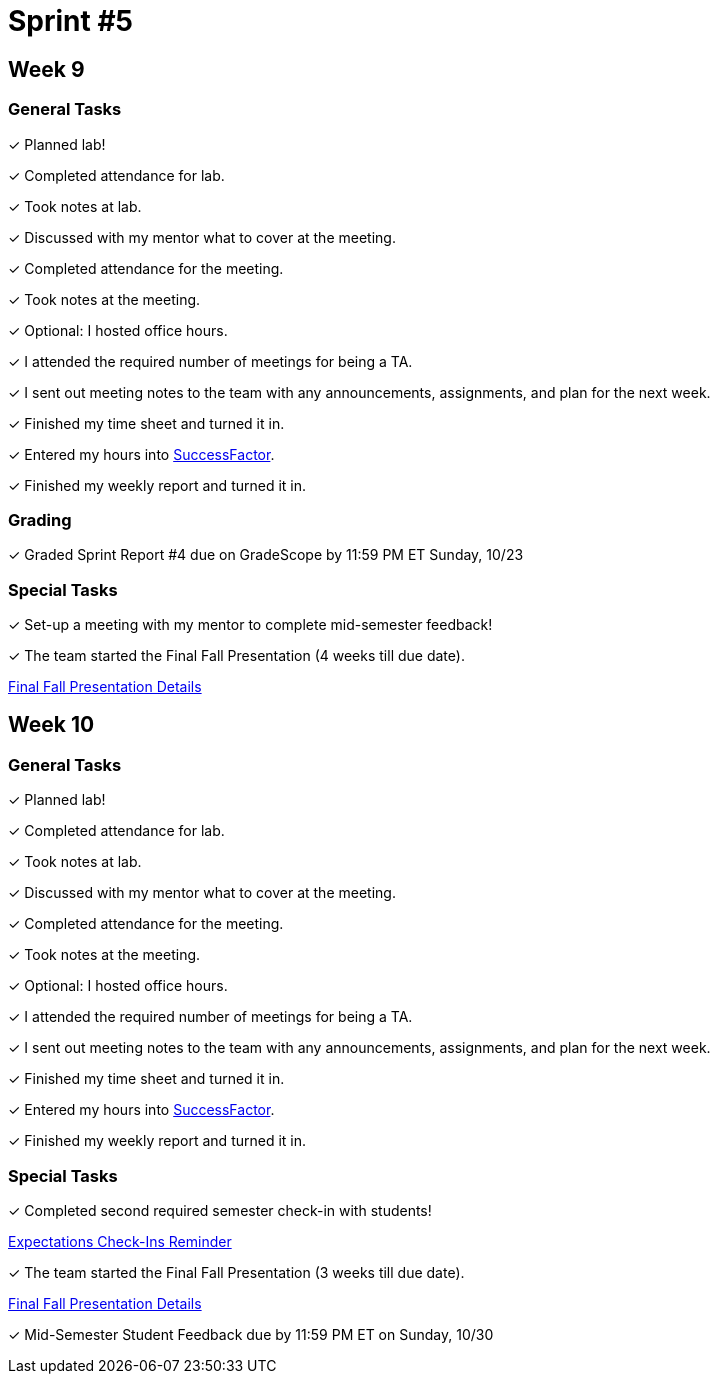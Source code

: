 = Sprint #5


== Week 9

=== General Tasks
&#10003; Planned lab! 

&#10003; Completed attendance for lab.

&#10003; Took notes at lab.

&#10003; Discussed with my mentor what to cover at the meeting.

&#10003; Completed attendance for the meeting.

&#10003; Took notes at the meeting. 

&#10003; Optional: I hosted office hours.

&#10003; I attended the required number of meetings for being a TA. 

&#10003; I sent out meeting notes to the team with any announcements, assignments, and plan for the next week.

&#10003; Finished my time sheet and turned it in.

&#10003; Entered my hours into link:https://one.purdue.edu[SuccessFactor]. 

&#10003; Finished my weekly report and turned it in.

=== Grading
&#10003; Graded Sprint Report #4 due on GradeScope by 11:59 PM ET Sunday, 10/23

=== Special Tasks
&#10003; Set-up a meeting with my mentor to complete mid-semester feedback!

&#10003; The team started the Final Fall Presentation (4 weeks till due date).

xref:fall2022/final_presentation.adoc[Final Fall Presentation Details]

== Week 10

=== General Tasks
&#10003; Planned lab! 

&#10003; Completed attendance for lab.

&#10003; Took notes at lab.

&#10003; Discussed with my mentor what to cover at the meeting.

&#10003; Completed attendance for the meeting.

&#10003; Took notes at the meeting. 

&#10003; Optional: I hosted office hours.

&#10003; I attended the required number of meetings for being a TA. 

&#10003; I sent out meeting notes to the team with any announcements, assignments, and plan for the next week.

&#10003; Finished my time sheet and turned it in.

&#10003; Entered my hours into link:https://one.purdue.edu[SuccessFactor]. 

&#10003; Finished my weekly report and turned it in.

=== Special Tasks
&#10003; Completed second required semester check-in with students!

xref:expectations/check_ins.adoc[Expectations Check-Ins Reminder]

&#10003; The team started the Final Fall Presentation (3 weeks till due date).

xref:fall2022/final_presentation.adoc[Final Fall Presentation Details]

&#10003; Mid-Semester Student Feedback due by 11:59 PM ET on Sunday, 10/30